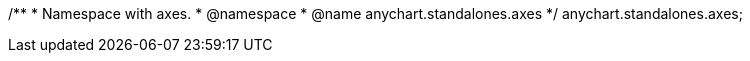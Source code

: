 /**
 * Namespace with axes.
 * @namespace
 * @name anychart.standalones.axes
 */
anychart.standalones.axes;

